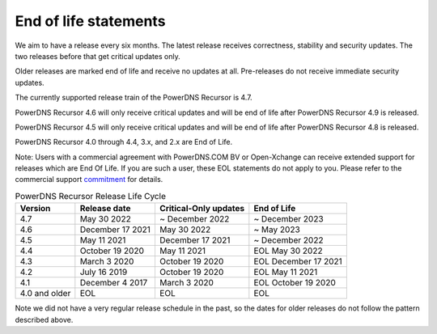 .. _eol:

End of life statements
======================

We aim to have a release every six months.
The latest release receives correctness, stability and security updates.
The two releases before that get critical updates only.

Older releases are marked end of life and receive no updates at all.
Pre-releases do not receive immediate security updates.

The currently supported release train of the PowerDNS Recursor is 4.7.

PowerDNS Recursor 4.6 will only receive critical updates and will be
end of life after PowerDNS Recursor 4.9 is released.

PowerDNS Recursor 4.5 will only receive critical updates and will be
end of life after PowerDNS Recursor 4.8 is released.

PowerDNS Recursor 4.0 through 4.4, 3.x, and 2.x are End of Life.

Note: Users with a commercial agreement with PowerDNS.COM BV or Open-Xchange
can receive extended support for releases which are End Of Life. If you are
such a user, these EOL statements do not apply to you.
Please refer to the commercial support `commitment
<https://oxpedia.org/wiki/index.php?title=PowerDNS:Version_Support_Commitment>`_
for details.

.. list-table:: PowerDNS Recursor Release Life Cycle
   :header-rows: 1

   * - Version
     - Release date
     - Critical-Only updates
     - End of Life
   * - 4.7
     - May 30 2022
     - ~ December 2022
     - ~ December 2023
   * - 4.6
     - December 17 2021
     - May 30 2022
     - ~ May 2023
   * - 4.5
     - May 11 2021
     - December 17 2021
     - ~ December 2022
   * - 4.4
     - October 19 2020
     - May 11 2021
     - EOL May 30 2022
   * - 4.3
     - March 3 2020
     - October 19 2020
     - EOL December 17 2021
   * - 4.2
     - July 16 2019
     - October 19 2020
     - EOL May 11 2021
   * - 4.1
     - December 4 2017
     - March 3 2020
     - EOL October 19 2020
   * - 4.0 and older
     - EOL
     - EOL
     - EOL

Note we did not have a very regular release schedule in the past,
so the dates for older releases do not follow the pattern described above.
